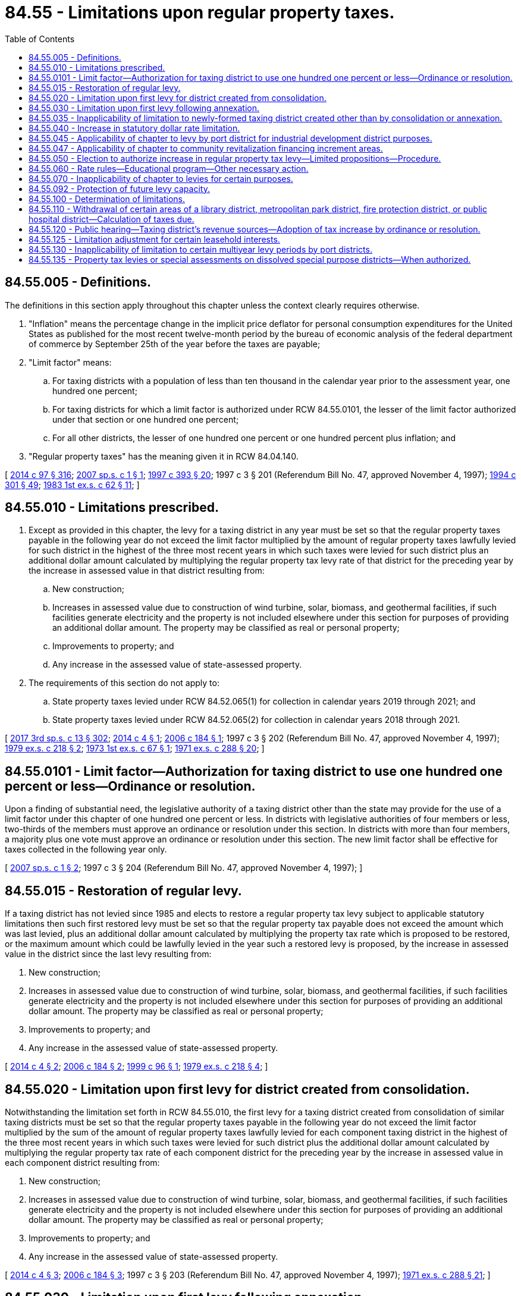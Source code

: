 = 84.55 - Limitations upon regular property taxes.
:toc:

== 84.55.005 - Definitions.
The definitions in this section apply throughout this chapter unless the context clearly requires otherwise.

. "Inflation" means the percentage change in the implicit price deflator for personal consumption expenditures for the United States as published for the most recent twelve-month period by the bureau of economic analysis of the federal department of commerce by September 25th of the year before the taxes are payable;

. "Limit factor" means:

.. For taxing districts with a population of less than ten thousand in the calendar year prior to the assessment year, one hundred one percent;

.. For taxing districts for which a limit factor is authorized under RCW 84.55.0101, the lesser of the limit factor authorized under that section or one hundred one percent;

.. For all other districts, the lesser of one hundred one percent or one hundred percent plus inflation; and

. "Regular property taxes" has the meaning given it in RCW 84.04.140.

[ http://lawfilesext.leg.wa.gov/biennium/2013-14/Pdf/Bills/Session%20Laws/Senate/6333-S.SL.pdf?cite=2014%20c%2097%20§%20316[2014 c 97 § 316]; http://lawfilesext.leg.wa.gov/biennium/2007-08/Pdf/Bills/Session%20Laws/House/2416.SL.pdf?cite=2007%20sp.s.%20c%201%20§%201[2007 sp.s. c 1 § 1]; http://lawfilesext.leg.wa.gov/biennium/1997-98/Pdf/Bills/Session%20Laws/Senate/5028-S.SL.pdf?cite=1997%20c%20393%20§%2020[1997 c 393 § 20]; 1997 c 3 § 201 (Referendum Bill No. 47, approved November 4, 1997); http://lawfilesext.leg.wa.gov/biennium/1993-94/Pdf/Bills/Session%20Laws/Senate/5372-S2.SL.pdf?cite=1994%20c%20301%20§%2049[1994 c 301 § 49]; http://leg.wa.gov/CodeReviser/documents/sessionlaw/1983ex1c62.pdf?cite=1983%201st%20ex.s.%20c%2062%20§%2011[1983 1st ex.s. c 62 § 11]; ]

== 84.55.010 - Limitations prescribed.
. Except as provided in this chapter, the levy for a taxing district in any year must be set so that the regular property taxes payable in the following year do not exceed the limit factor multiplied by the amount of regular property taxes lawfully levied for such district in the highest of the three most recent years in which such taxes were levied for such district plus an additional dollar amount calculated by multiplying the regular property tax levy rate of that district for the preceding year by the increase in assessed value in that district resulting from:

.. New construction;

.. Increases in assessed value due to construction of wind turbine, solar, biomass, and geothermal facilities, if such facilities generate electricity and the property is not included elsewhere under this section for purposes of providing an additional dollar amount. The property may be classified as real or personal property;

.. Improvements to property; and

.. Any increase in the assessed value of state-assessed property.

. The requirements of this section do not apply to:

.. State property taxes levied under RCW 84.52.065(1) for collection in calendar years 2019 through 2021; and

.. State property taxes levied under RCW 84.52.065(2) for collection in calendar years 2018 through 2021.

[ http://lawfilesext.leg.wa.gov/biennium/2017-18/Pdf/Bills/Session%20Laws/House/2242.SL.pdf?cite=2017%203rd%20sp.s.%20c%2013%20§%20302[2017 3rd sp.s. c 13 § 302]; http://lawfilesext.leg.wa.gov/biennium/2013-14/Pdf/Bills/Session%20Laws/House/1634-S.SL.pdf?cite=2014%20c%204%20§%201[2014 c 4 § 1]; http://lawfilesext.leg.wa.gov/biennium/2005-06/Pdf/Bills/Session%20Laws/Senate/6141-S.SL.pdf?cite=2006%20c%20184%20§%201[2006 c 184 § 1]; 1997 c 3 § 202 (Referendum Bill No. 47, approved November 4, 1997); http://leg.wa.gov/CodeReviser/documents/sessionlaw/1979ex1c218.pdf?cite=1979%20ex.s.%20c%20218%20§%202[1979 ex.s. c 218 § 2]; http://leg.wa.gov/CodeReviser/documents/sessionlaw/1973ex1c67.pdf?cite=1973%201st%20ex.s.%20c%2067%20§%201[1973 1st ex.s. c 67 § 1]; http://leg.wa.gov/CodeReviser/documents/sessionlaw/1971ex1c288.pdf?cite=1971%20ex.s.%20c%20288%20§%2020[1971 ex.s. c 288 § 20]; ]

== 84.55.0101 - Limit factor—Authorization for taxing district to use one hundred one percent or less—Ordinance or resolution.
Upon a finding of substantial need, the legislative authority of a taxing district other than the state may provide for the use of a limit factor under this chapter of one hundred one percent or less. In districts with legislative authorities of four members or less, two-thirds of the members must approve an ordinance or resolution under this section. In districts with more than four members, a majority plus one vote must approve an ordinance or resolution under this section. The new limit factor shall be effective for taxes collected in the following year only.

[ http://lawfilesext.leg.wa.gov/biennium/2007-08/Pdf/Bills/Session%20Laws/House/2416.SL.pdf?cite=2007%20sp.s.%20c%201%20§%202[2007 sp.s. c 1 § 2]; 1997 c 3 § 204 (Referendum Bill No. 47, approved November 4, 1997); ]

== 84.55.015 - Restoration of regular levy.
If a taxing district has not levied since 1985 and elects to restore a regular property tax levy subject to applicable statutory limitations then such first restored levy must be set so that the regular property tax payable does not exceed the amount which was last levied, plus an additional dollar amount calculated by multiplying the property tax rate which is proposed to be restored, or the maximum amount which could be lawfully levied in the year such a restored levy is proposed, by the increase in assessed value in the district since the last levy resulting from:

. New construction;

. Increases in assessed value due to construction of wind turbine, solar, biomass, and geothermal facilities, if such facilities generate electricity and the property is not included elsewhere under this section for purposes of providing an additional dollar amount. The property may be classified as real or personal property;

. Improvements to property; and

. Any increase in the assessed value of state-assessed property.

[ http://lawfilesext.leg.wa.gov/biennium/2013-14/Pdf/Bills/Session%20Laws/House/1634-S.SL.pdf?cite=2014%20c%204%20§%202[2014 c 4 § 2]; http://lawfilesext.leg.wa.gov/biennium/2005-06/Pdf/Bills/Session%20Laws/Senate/6141-S.SL.pdf?cite=2006%20c%20184%20§%202[2006 c 184 § 2]; http://lawfilesext.leg.wa.gov/biennium/1999-00/Pdf/Bills/Session%20Laws/Senate/5495-S.SL.pdf?cite=1999%20c%2096%20§%201[1999 c 96 § 1]; http://leg.wa.gov/CodeReviser/documents/sessionlaw/1979ex1c218.pdf?cite=1979%20ex.s.%20c%20218%20§%204[1979 ex.s. c 218 § 4]; ]

== 84.55.020 - Limitation upon first levy for district created from consolidation.
Notwithstanding the limitation set forth in RCW 84.55.010, the first levy for a taxing district created from consolidation of similar taxing districts must be set so that the regular property taxes payable in the following year do not exceed the limit factor multiplied by the sum of the amount of regular property taxes lawfully levied for each component taxing district in the highest of the three most recent years in which such taxes were levied for such district plus the additional dollar amount calculated by multiplying the regular property tax rate of each component district for the preceding year by the increase in assessed value in each component district resulting from:

. New construction;

. Increases in assessed value due to construction of wind turbine, solar, biomass, and geothermal facilities, if such facilities generate electricity and the property is not included elsewhere under this section for purposes of providing an additional dollar amount. The property may be classified as real or personal property;

. Improvements to property; and

. Any increase in the assessed value of state-assessed property.

[ http://lawfilesext.leg.wa.gov/biennium/2013-14/Pdf/Bills/Session%20Laws/House/1634-S.SL.pdf?cite=2014%20c%204%20§%203[2014 c 4 § 3]; http://lawfilesext.leg.wa.gov/biennium/2005-06/Pdf/Bills/Session%20Laws/Senate/6141-S.SL.pdf?cite=2006%20c%20184%20§%203[2006 c 184 § 3]; 1997 c 3 § 203 (Referendum Bill No. 47, approved November 4, 1997); http://leg.wa.gov/CodeReviser/documents/sessionlaw/1971ex1c288.pdf?cite=1971%20ex.s.%20c%20288%20§%2021[1971 ex.s. c 288 § 21]; ]

== 84.55.030 - Limitation upon first levy following annexation.
For the first levy for a taxing district following annexation of additional property, the limitation set forth in RCW 84.55.010 must be increased by an amount equal to the aggregate assessed valuation of the newly annexed property as shown by the current completed and balanced tax rolls of the county or counties within which such property lies, multiplied by the dollar rate that would have been used by the annexing unit in the absence of such annexation, plus the additional dollar amount calculated by multiplying the regular property tax levy rate of that annexing taxing district for the preceding year by the increase in assessed value in the annexing district resulting from:

. New construction;

. Increases in assessed value due to construction of wind turbine, solar, biomass, and geothermal facilities, if such facilities generate electricity and the property is not included elsewhere under this section for purposes of providing an additional dollar amount. The property may be classified as real or personal property;

. Improvements to property; and

. Any increase in the assessed value of state-assessed property.

[ http://lawfilesext.leg.wa.gov/biennium/2013-14/Pdf/Bills/Session%20Laws/House/1634-S.SL.pdf?cite=2014%20c%204%20§%204[2014 c 4 § 4]; http://lawfilesext.leg.wa.gov/biennium/2005-06/Pdf/Bills/Session%20Laws/Senate/6141-S.SL.pdf?cite=2006%20c%20184%20§%204[2006 c 184 § 4]; http://leg.wa.gov/CodeReviser/documents/sessionlaw/1973ex1c195.pdf?cite=1973%201st%20ex.s.%20c%20195%20§%20107[1973 1st ex.s. c 195 § 107]; http://leg.wa.gov/CodeReviser/documents/sessionlaw/1971ex1c288.pdf?cite=1971%20ex.s.%20c%20288%20§%2022[1971 ex.s. c 288 § 22]; ]

== 84.55.035 - Inapplicability of limitation to newly-formed taxing district created other than by consolidation or annexation.
RCW 84.55.010 shall not apply to the first levy by or for a newly-formed taxing district created other than by consolidation or annexation.

This section shall be retroactive in effect and shall be deemed to validate any levy within its scope, even though the levy has been made prior to June 4, 1979.

[ http://leg.wa.gov/CodeReviser/documents/sessionlaw/1979ex1c218.pdf?cite=1979%20ex.s.%20c%20218%20§%205[1979 ex.s. c 218 § 5]; ]

== 84.55.040 - Increase in statutory dollar rate limitation.
If by reason of the operation of RCW 84.52.043 and 84.52.050, as now or hereafter amended the statutory dollar rate limitation applicable to the levy by a taxing district has been increased over the statutory millage limitation applicable to such taxing district's levy in the preceding year, the limitation on the dollar rate amount of a levy provided for in this chapter shall be increased by multiplying the otherwise dollar limitation by a fraction, the numerator of which is the increased dollar limitation and the denominator of which is the dollar limitation for the prior year.

[ http://leg.wa.gov/CodeReviser/documents/sessionlaw/1973ex1c195.pdf?cite=1973%201st%20ex.s.%20c%20195%20§%20108[1973 1st ex.s. c 195 § 108]; http://leg.wa.gov/CodeReviser/documents/sessionlaw/1973ex1c195.pdf?cite=1973%201st%20ex.s.%20c%20195%20§%20151[1973 1st ex.s. c 195 § 151]; http://leg.wa.gov/CodeReviser/documents/sessionlaw/1971ex1c288.pdf?cite=1971%20ex.s.%20c%20288%20§%2023[1971 ex.s. c 288 § 23]; ]

== 84.55.045 - Applicability of chapter to levy by port district for industrial development district purposes.
For purposes of applying the provisions of this chapter:

. A levy by or for a port district pursuant to *RCW 53.36.100 shall be treated in the same manner as a separate regular property tax levy made by or for a separate taxing district; and

. The first levy by or for a port district pursuant to *RCW 53.36.100 after April 1, 1982, shall not be subject to RCW 84.55.010.

[ http://leg.wa.gov/CodeReviser/documents/sessionlaw/1982ex1c3.pdf?cite=1982%201st%20ex.s.%20c%203%20§%202[1982 1st ex.s. c 3 § 2]; ]

== 84.55.047 - Applicability of chapter to community revitalization financing increment areas.
Limitations on regular property taxes that are provided in this chapter shall continue in a taxing district whether or not an increment area exists within the taxing district as provided under chapter 39.89 RCW.

[ http://lawfilesext.leg.wa.gov/biennium/2001-02/Pdf/Bills/Session%20Laws/House/1418-S.SL.pdf?cite=2001%20c%20212%20§%2024[2001 c 212 § 24]; ]

== 84.55.050 - Election to authorize increase in regular property tax levy—Limited propositions—Procedure.
. Subject to any otherwise applicable statutory dollar rate limitations, regular property taxes may be levied by or for a taxing district in an amount exceeding the limitations provided for in this chapter if such levy is authorized by a proposition approved by a majority of the voters of the taxing district voting on the proposition at a general election held within the district or at a special election within the taxing district called by the district for the purpose of submitting such proposition to the voters. Any election held pursuant to this section shall be held not more than twelve months prior to the date on which the proposed levy is to be made, except as provided in subsection (2) of this section. The ballot of the proposition shall state the dollar rate proposed and shall clearly state the conditions, if any, which are applicable under subsection (4) of this section.

. [Empty]
.. Subject to statutory dollar limitations, a proposition placed before the voters under this section may authorize annual increases in levies for multiple consecutive years, up to six consecutive years, during which period each year's authorized maximum legal levy shall be used as the base upon which an increased levy limit for the succeeding year is computed, but the ballot proposition must state the dollar rate proposed only for the first year of the consecutive years and must state the limit factor, or a specified index to be used for determining a limit factor, such as the consumer price index, which need not be the same for all years, by which the regular tax levy for the district may be increased in each of the subsequent consecutive years. Elections for this purpose must be held at a primary or general election. The title of each ballot measure must state the limited purposes for which the proposed annual increases during the specified period of up to six consecutive years shall be used.

.. [Empty]
... Except as otherwise provided in this subsection (2)(b), funds raised by a levy under this subsection may not supplant existing funds used for the limited purpose specified in the ballot title. For purposes of this subsection, existing funds means the actual operating expenditures for the calendar year in which the ballot measure is approved by voters. Actual operating expenditures excludes lost federal funds, lost or expired state grants or loans, extraordinary events not likely to reoccur, changes in contract provisions beyond the control of the taxing district receiving the services, and major nonrecurring capital expenditures.

... The supplanting limitations in (b)(i) of this subsection do not apply to levies approved by the voters in calendar years 2009, 2010, and 2011, in any county with a population of one million five hundred thousand or more. This subsection (2)(b)(ii) only applies to levies approved by the voters after July 26, 2009.

... The supplanting limitations in (b)(i) of this subsection do not apply to levies approved by the voters in calendar year 2009 and thereafter in any county with a population less than one million five hundred thousand. This subsection (2)(b)(iii) only applies to levies approved by the voters after July 26, 2009.

. After a levy authorized pursuant to this section is made, the dollar amount of such levy may not be used for the purpose of computing the limitations for subsequent levies provided for in this chapter, unless the ballot proposition expressly states that the levy made under this section will be used for this purpose.

. If expressly stated, a proposition placed before the voters under subsection (1) or (2) of this section may:

.. Use the dollar amount of a levy under subsection (1) of this section, or the dollar amount of the final levy under subsection (2) of this section, for the purpose of computing the limitations for subsequent levies provided for in this chapter;

.. Limit the period for which the increased levy is to be made under (a) of this subsection;

.. Limit the purpose for which the increased levy is to be made under (a) of this subsection, but if the limited purpose includes making redemption payments on bonds;

... For the county in which the state capitol is located, the period for which the increased levies are made may not exceed twenty-five years; and

... For districts other than a district under (c)(i) of this subsection, the period for which the increased levies are made may not exceed nine years;

.. Set the levy or levies at a rate less than the maximum rate allowed for the district;

.. Provide that the exemption authorized by RCW 84.36.381 will apply to the levy of any additional regular property taxes authorized by voters; or

.. Include any combination of the conditions in this subsection.

. Except as otherwise expressly stated in an approved ballot measure under this section, subsequent levies shall be computed as if:

.. The proposition under this section had not been approved; and

.. The taxing district had made levies at the maximum rates which would otherwise have been allowed under this chapter during the years levies were made under the proposition.

[ http://lawfilesext.leg.wa.gov/biennium/2017-18/Pdf/Bills/Session%20Laws/House/2597-S.SL.pdf?cite=2018%20c%2046%20§%203[2018 c 46 § 3]; http://lawfilesext.leg.wa.gov/biennium/2017-18/Pdf/Bills/Session%20Laws/House/1344-S.SL.pdf?cite=2017%20c%20296%20§%202[2017 c 296 § 2]; http://lawfilesext.leg.wa.gov/biennium/2009-10/Pdf/Bills/Session%20Laws/Senate/5433-S2.SL.pdf?cite=2009%20c%20551%20§%203[2009 c 551 § 3]; http://lawfilesext.leg.wa.gov/biennium/2007-08/Pdf/Bills/Session%20Laws/Senate/6641.SL.pdf?cite=2008%20c%20319%20§%201[2008 c 319 § 1]; http://lawfilesext.leg.wa.gov/biennium/2007-08/Pdf/Bills/Session%20Laws/Senate/5498.SL.pdf?cite=2007%20c%20380%20§%202[2007 c 380 § 2]; http://lawfilesext.leg.wa.gov/biennium/2003-04/Pdf/Bills/Session%20Laws/Senate/5659-S.SL.pdf?cite=2003%201st%20sp.s.%20c%2024%20§%204[2003 1st sp.s. c 24 § 4]; http://leg.wa.gov/CodeReviser/documents/sessionlaw/1989c287.pdf?cite=1989%20c%20287%20§%201[1989 c 287 § 1]; http://leg.wa.gov/CodeReviser/documents/sessionlaw/1986c169.pdf?cite=1986%20c%20169%20§%201[1986 c 169 § 1]; http://leg.wa.gov/CodeReviser/documents/sessionlaw/1979ex1c218.pdf?cite=1979%20ex.s.%20c%20218%20§%203[1979 ex.s. c 218 § 3]; http://leg.wa.gov/CodeReviser/documents/sessionlaw/1973ex1c195.pdf?cite=1973%201st%20ex.s.%20c%20195%20§%20109[1973 1st ex.s. c 195 § 109]; http://leg.wa.gov/CodeReviser/documents/sessionlaw/1971ex1c288.pdf?cite=1971%20ex.s.%20c%20288%20§%2024[1971 ex.s. c 288 § 24]; ]

== 84.55.060 - Rate rules—Educational program—Other necessary action.
The department of revenue shall adopt rules relating to the calculation of tax rates and the limitation in RCW 84.55.010, conduct an educational program on this subject, and take any other action necessary to insure compliance with the statutes and rules on this subject.

[ http://leg.wa.gov/CodeReviser/documents/sessionlaw/1979ex1c218.pdf?cite=1979%20ex.s.%20c%20218%20§%206[1979 ex.s. c 218 § 6]; ]

== 84.55.070 - Inapplicability of chapter to levies for certain purposes.
The provisions of this chapter do not apply to a levy, including any state levy, or that portion of a levy, made by or for a taxing district:

. For the purpose of funding a property tax refund paid under the provisions of chapter 84.68 RCW;

. Under RCW 84.69.180; or

. Attributable to amounts of state taxes withheld under RCW 84.56.290 or the provisions of chapter 84.69 RCW, or otherwise attributable to state taxes lawfully owing by reason of adjustments made under RCW 84.48.080.

[ http://lawfilesext.leg.wa.gov/biennium/2017-18/Pdf/Bills/Session%20Laws/House/2242.SL.pdf?cite=2017%203rd%20sp.s.%20c%2013%20§%20308[2017 3rd sp.s. c 13 § 308]; http://lawfilesext.leg.wa.gov/biennium/2009-10/Pdf/Bills/Session%20Laws/House/1208-S2.SL.pdf?cite=2009%20c%20350%20§%2011[2009 c 350 § 11]; http://leg.wa.gov/CodeReviser/documents/sessionlaw/1982ex1c28.pdf?cite=1982%201st%20ex.s.%20c%2028%20§%202[1982 1st ex.s. c 28 § 2]; http://leg.wa.gov/CodeReviser/documents/sessionlaw/1981c228.pdf?cite=1981%20c%20228%20§%203[1981 c 228 § 3]; ]

== 84.55.092 - Protection of future levy capacity.
. The regular property tax levy for each taxing district other than the state's levies may be set at the amount which would be allowed otherwise under this chapter if the regular property tax levy for the district for taxes due in prior years beginning with 1986 had been set at the full amount allowed under this chapter including any levy authorized under RCW 52.16.160 or 52.26.140(1)(c) that would have been imposed but for the limitation in RCW 52.18.065 or 52.26.240, applicable upon imposition of the benefit charge under chapter 52.18 or 52.26 RCW.

. The purpose of subsection (1) of this section is to remove the incentive for a taxing district to maintain its tax levy at the maximum level permitted under this chapter, and to protect the future levy capacity of a taxing district that reduces its tax levy below the level that it otherwise could impose under this chapter, by removing the adverse consequences to future levy capacities resulting from such levy reductions.

. Subsection (1) of this section does not apply to any portion of a city or town's regular property tax levy that has been reduced as part of the formation of a fire protection district under RCW 52.02.160.

[ http://lawfilesext.leg.wa.gov/biennium/2017-18/Pdf/Bills/Session%20Laws/House/2242.SL.pdf?cite=2017%203rd%20sp.s.%20c%2013%20§%20309[2017 3rd sp.s. c 13 § 309]; http://lawfilesext.leg.wa.gov/biennium/2017-18/Pdf/Bills/Session%20Laws/Senate/5628-S.SL.pdf?cite=2017%20c%20328%20§%203[2017 c 328 § 3]; http://lawfilesext.leg.wa.gov/biennium/2017-18/Pdf/Bills/Session%20Laws/House/1467-S.SL.pdf?cite=2017%20c%20196%20§%203[2017 c 196 § 3]; http://lawfilesext.leg.wa.gov/biennium/1997-98/Pdf/Bills/Session%20Laws/Senate/6285-S.SL.pdf?cite=1998%20c%2016%20§%203[1998 c 16 § 3]; http://leg.wa.gov/CodeReviser/documents/sessionlaw/1988c274.pdf?cite=1988%20c%20274%20§%204[1988 c 274 § 4]; http://leg.wa.gov/CodeReviser/documents/sessionlaw/1986c107.pdf?cite=1986%20c%20107%20§%203[1986 c 107 § 3]; ]

== 84.55.100 - Determination of limitations.
The property tax limitation contained in this chapter shall be determined by the county assessors of the respective counties in accordance with the provisions of this chapter: PROVIDED, That the limitation for any state levy shall be determined by the department of revenue and the limitation for any intercounty rural library district shall be determined by the library district in consultation with the respective county assessors.

[ http://leg.wa.gov/CodeReviser/documents/sessionlaw/1983c223.pdf?cite=1983%20c%20223%20§%201[1983 c 223 § 1]; ]

== 84.55.110 - Withdrawal of certain areas of a library district, metropolitan park district, fire protection district, or public hospital district—Calculation of taxes due.
Whenever a withdrawal occurs under RCW 27.12.355, 35.61.360, 52.04.056, or 70.44.235, restrictions under chapter 84.55 RCW on the taxes due for the library district, metropolitan park district, fire protection district, or public hospital district, and restrictions under chapter 84.55 RCW on the taxes due for the city or town if an entire city or town area is withdrawn from a library district or fire protection district, shall be calculated as if the withdrawn area had not been part of the library district, metropolitan park district, fire protection district, or public hospital district, and as if the library district or fire protection district had not been part of the city or town.

[ http://leg.wa.gov/CodeReviser/documents/sessionlaw/1987c138.pdf?cite=1987%20c%20138%20§%206[1987 c 138 § 6]; ]

== 84.55.120 - Public hearing—Taxing district's revenue sources—Adoption of tax increase by ordinance or resolution.
. A taxing district, other than the state, that collects regular levies must hold a public hearing on revenue sources for the district's following year's current expense budget. The hearing must include consideration of possible increases in property tax revenues and must be held prior to the time the taxing district levies the taxes or makes the request to have the taxes levied. The county legislative authority, or the taxing district's governing body if the district is a city, town, or other type of district, must hold the hearing. For purposes of this section, "current expense budget" means that budget which is primarily funded by taxes and charges and reflects the provision of ongoing services. It does not mean the capital, enterprise, or special assessment budgets of cities, towns, counties, or special purpose districts.

. If the taxing district is otherwise required to hold a public hearing on its proposed regular tax levy, a single public hearing may be held on this matter.

. [Empty]
.. Except as provided in (b) of this subsection (3), no increase in property tax revenue may be authorized by a taxing district, other than the state, except by adoption of a separate ordinance or resolution, pursuant to notice, specifically authorizing the increase in terms of both dollars and percentage. The ordinance or resolution may cover a period of up to two years, but the ordinance must specifically state for each year the dollar increase and percentage change in the levy from the previous year.

.. Exempt from the requirements of (a) of this subsection are increases in revenue resulting from the addition of:

... New construction;

... Increases in assessed value due to construction of wind turbine, solar, biomass, and geothermal facilities, if such facilities generate electricity and the property is not included elsewhere under this section for purposes of providing an additional dollar amount. The property may be classified as real or personal property;

... Improvements to property; and

... Any increase in the value of state-assessed property.

[ http://lawfilesext.leg.wa.gov/biennium/2013-14/Pdf/Bills/Session%20Laws/House/1634-S.SL.pdf?cite=2014%20c%204%20§%205[2014 c 4 § 5]; http://lawfilesext.leg.wa.gov/biennium/2005-06/Pdf/Bills/Session%20Laws/Senate/6141-S.SL.pdf?cite=2006%20c%20184%20§%206[2006 c 184 § 6]; 1997 c 3 § 209 (Referendum Bill No. 47, approved November 4, 1997); http://lawfilesext.leg.wa.gov/biennium/1995-96/Pdf/Bills/Session%20Laws/Senate/5443-S.SL.pdf?cite=1995%20c%20251%20§%201[1995 c 251 § 1]; ]

== 84.55.125 - Limitation adjustment for certain leasehold interests.
For taxes levied for collection in 2002, the limitation set forth in RCW 84.55.010 for a taxing district shall be increased by an amount equal to the aggregate assessed valuation of leasehold interests subject to tax by the district under RCW 84.40.410, multiplied by the regular property tax levy rate of that district for the preceding year.

[ http://lawfilesext.leg.wa.gov/biennium/2001-02/Pdf/Bills/Session%20Laws/House/1055.SL.pdf?cite=2001%20c%2026%20§%204[2001 c 26 § 4]; ]

== 84.55.130 - Inapplicability of limitation to certain multiyear levy periods by port districts.
. Except as provided in RCW 53.36.160(3), RCW 84.55.010 does not apply to a levy under RCW 53.36.160.

. For purposes of applying the provisions of this chapter, a levy by or for a port district under RCW 53.36.160(3) must be treated in the same manner as a separate regular property tax levy made by or for a separate taxing district.

[ http://lawfilesext.leg.wa.gov/biennium/2015-16/Pdf/Bills/Session%20Laws/House/1337-S.SL.pdf?cite=2015%20c%20135%20§%203[2015 c 135 § 3]; ]

== 84.55.135 - Property tax levies or special assessments on dissolved special purpose districts—When authorized.
. Except as provided in subsection (2) of this section, if a county dissolves a special purpose district under chapter 36.96 RCW, the county may impose a separate property tax levy or special assessment on the property lying within the former boundaries of the dissolved special purpose district beginning in the first calendar year following dissolution if:

.. The county assumes responsibility of the services previously provided by the special purpose district; and

.. The property tax levy or special assessment does not exceed any legally authorized property tax levy rate or special assessment for the dissolved special purpose district.

. If a county discontinues providing the services of a dissolved special purpose district for which the county imposed a separate property tax levy or special assessment as provided in subsection (1) of this section, the county must cease imposing that property tax levy or special assessment beginning in the first calendar year after the discontinuation of the provision of services by the county.

. For purposes of RCW 84.52.010 and 84.52.043, a property tax levy authorized by a county under this section is subject to the same provisions as the county's general property tax levy.

. The limitation in RCW 84.55.010 does not apply to the first property tax levy imposed under this section.

. For purposes of this section, "special assessment" means any special assessment, benefit assessment, or rates and charges imposed by a special purpose district.

[ http://lawfilesext.leg.wa.gov/biennium/2019-20/Pdf/Bills/Session%20Laws/House/2588-S.SL.pdf?cite=2020%20c%20179%20§%206[2020 c 179 § 6]; ]


